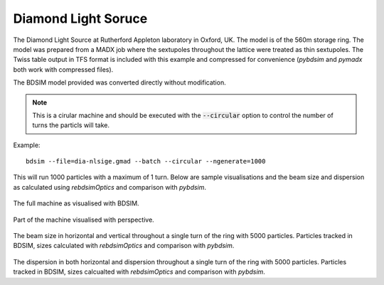 Diamond Light Soruce
====================

The Diamond Light Source at Rutherford Appleton laboratory in Oxford, UK. The
model is of the 560m storage ring. The model was prepared from a MADX job where
the sextupoles throughout the lattice were treated as thin sextupoles. The Twiss
table output in TFS format is included with this example and compressed for
convenience (`pybdsim` and `pymadx` both work with compressed files).

The BDSIM model provided was converted directly without modification.

.. note:: This is a cirular machine and should be executed with the
	  :code:`--circular` option to control the number of turns the
	  particls will take.

Example::

  bdsim --file=dia-nlsige.gmad --batch --circular --ngenerate=1000

This will run 1000 particles with a maximum of 1 turn. Below are sample
visualisations and the beam size and dispersion as calculated using
`rebdsimOptics` and comparison with `pybdsim`.

.. figure:: diamond1.png
	    :width: 100%
	    :align: center

The full machine as visualised with BDSIM.
		    
.. figure:: diamond2.png
	    :width: 100%
	    :align: center

Part of the machine visualised with perspective.
		    
.. figure:: diamond-sigma.pdf
	    :width: 100%
	    :align: center

The beam size in horizontal and vertical throughout a single turn of the
ring with 5000 particles. Particles tracked in BDSIM, sizes calculated
with `rebdsimOptics` and comparison with `pybdsim`.

.. figure:: diamond-dispersion.pdf
	    :width: 100%
	    :align: center

The dispersion in both horizontal and dispersion throughout a single turn
of the ring with 5000 particles. Particles tracked in BDSIM, sizes calcualted
with `rebdsimOptics` and comparison with `pybdsim`.
